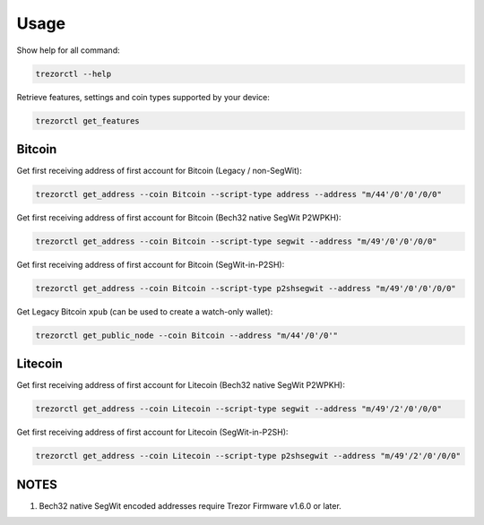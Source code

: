 Usage
=====

Show help for all command:

.. code::

  trezorctl --help


Retrieve features, settings and coin types supported by your device:

.. code::

  trezorctl get_features


Bitcoin
-------

Get first receiving address of first account for Bitcoin (Legacy / non-SegWit):

.. code::

  trezorctl get_address --coin Bitcoin --script-type address --address "m/44'/0'/0'/0/0"


Get first receiving address of first account for Bitcoin (Bech32 native SegWit P2WPKH):

.. code::

  trezorctl get_address --coin Bitcoin --script-type segwit --address "m/49'/0'/0'/0/0"


Get first receiving address of first account for Bitcoin (SegWit-in-P2SH):

.. code::

  trezorctl get_address --coin Bitcoin --script-type p2shsegwit --address "m/49'/0'/0'/0/0"


Get Legacy Bitcoin ``xpub`` (can be used to create a watch-only wallet):

.. code::

  trezorctl get_public_node --coin Bitcoin --address "m/44'/0'/0'"


Litecoin
--------

Get first receiving address of first account for Litecoin (Bech32 native SegWit P2WPKH):

.. code::

  trezorctl get_address --coin Litecoin --script-type segwit --address "m/49'/2'/0'/0/0"


Get first receiving address of first account for Litecoin (SegWit-in-P2SH):

.. code::

  trezorctl get_address --coin Litecoin --script-type p2shsegwit --address "m/49'/2'/0'/0/0"


NOTES
-----

1. Bech32 native SegWit encoded addresses require Trezor Firmware v1.6.0 or later.
